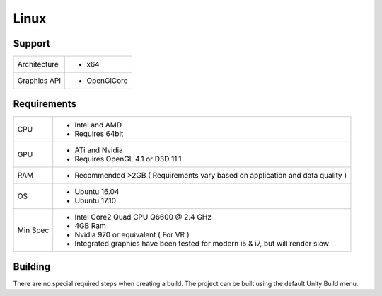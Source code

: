Linux
============================================================

Support
------------------------------------------------------------

==================   ======================================================================================================
Architecture         - x64
Graphics API         - OpenGlCore
==================   ======================================================================================================

Requirements
------------------------------------------------------------

==================   ======================================================================================================
CPU                  - Intel and AMD
                     - Requires 64bit
GPU                  - ATi and Nvidia
                     - Requires OpenGL 4.1 or D3D 11.1
RAM                  - Recommended >2GB ( Requirements vary based on application and data quality )
OS                   - Ubuntu 16.04
                     - Ubuntu 17.10
Min Spec             - Intel Core2 Quad CPU Q6600 @ 2.4 GHz
                     - 4GB Ram
                     - Nvidia 970 or equivalent ( For VR )
                     - Integrated graphics have been tested for modern i5 & i7, but will render slow
==================   ======================================================================================================

Building
------------------------------------------------------------
There are no special required steps when creating a build. The project can be built using the default Unity Build menu.
